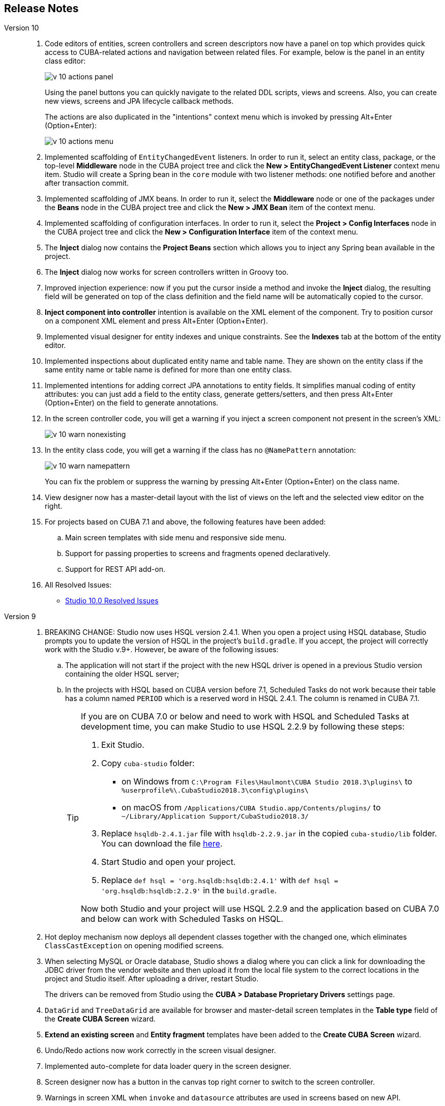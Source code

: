 :sourcesdir: ../../source

[[release_notes]]
== Release Notes

Version 10::
+
--
. Code editors of entities, screen controllers and screen descriptors now have a panel on top which provides quick access to CUBA-related actions and navigation between related files. For example, below is the panel in an entity class editor:
+
image::release_notes/v-10-actions-panel.png[align="center"]
+
Using the panel buttons you can quickly navigate to the related DDL scripts, views and screens. Also, you can create new views, screens and JPA lifecycle callback methods.
+
The actions are also duplicated in the "intentions" context menu which is invoked by pressing Alt+Enter (Option+Enter):
+
image::release_notes/v-10-actions-menu.png[align="center"]

. Implemented scaffolding of `EntityChangedEvent` listeners. In order to run it, select an entity class, package, or the top-level *Middleware* node in the CUBA project tree and click the *New > EntityChangedEvent Listener* context menu item. Studio will create a Spring bean in the `core` module with two listener methods: one notified before and another after transaction commit.

. Implemented scaffolding of JMX beans. In order to run it, select the *Middleware* node or one of the packages under the *Beans* node in the CUBA project tree and click the *New > JMX Bean* item of the context menu.

. Implemented scaffolding of configuration interfaces. In order to run it, select the *Project > Config Interfaces* node in the CUBA project tree and click the *New > Configuration Interface* item of the context menu.

. The *Inject* dialog now contains the *Project Beans* section which allows you to inject any Spring bean available in the project.

. The *Inject* dialog now works for screen controllers written in Groovy too.

. Improved injection experience: now if you put the cursor inside a method and invoke the *Inject* dialog, the resulting field will be generated on top of the class definition and the field name will be automatically copied to the cursor.

. *Inject component into controller* intention is available on the XML element of the component. Try to position cursor on a component XML element and press Alt+Enter (Option+Enter).

. Implemented visual designer for entity indexes and unique constraints. See the *Indexes* tab at the bottom of the entity editor.

. Implemented inspections about duplicated entity name and table name. They are shown on the entity class if the same entity name or table name is defined for more than one entity class.

. Implemented intentions for adding correct JPA annotations to entity fields. It simplifies manual coding of entity attributes: you can just add a field to the entity class, generate getters/setters, and then press Alt+Enter (Option+Enter) on the field to generate annotations.

. In the screen controller code, you will get a warning if you inject a screen component not present in the screen's XML:
+
image::release_notes/v-10-warn-nonexisting.png[align="center"]

. In the entity class code, you will get a warning if the class has no `@NamePattern` annotation:
+
image::release_notes/v-10-warn-namepattern.png[align="center"]
+
You can fix the problem or suppress the warning by pressing Alt+Enter (Option+Enter) on the class name.

. View designer now has a master-detail layout with the list of views on the left and the selected view editor on the right.

. For projects based on CUBA 7.1 and above, the following features have been added:
.. Main screen templates with side menu and responsive side menu.
.. Support for passing properties to screens and fragments opened declaratively.
.. Support for REST API add-on.

. All Resolved Issues:

** pass:macros[https://youtrack.cuba-platform.com/issues/STUDIO?q=Fixed%20in%20builds:%2010.0[Studio 10.0 Resolved Issues\]]

--

Version 9::
+
--
. BREAKING CHANGE: Studio now uses HSQL version 2.4.1. When you open a project using HSQL database, Studio prompts you to update the version of HSQL in the project's `build.gradle`. If you accept, the project will correctly work with the Studio v.9+. However, be aware of the following issues:
.. The application will not start if the project with the new HSQL driver is opened in a previous Studio version containing the older HSQL server;
.. In the projects with HSQL based on CUBA version before 7.1, Scheduled Tasks do not work because their table has a column named `PERIOD` which is a reserved word in HSQL 2.4.1. The column is renamed in CUBA 7.1.
+
[TIP]
====
If you are on CUBA 7.0 or below and need to work with HSQL and Scheduled Tasks at development time, you can make Studio to use HSQL 2.2.9 by following these steps:

. Exit Studio.

. Copy `cuba-studio` folder:
** on Windows from `C:\Program Files\Haulmont\CUBA Studio 2018.3\plugins\` to `%userprofile%\.CubaStudio2018.3\config\plugins\`
** on macOS from `/Applications/CUBA Studio.app/Contents/plugins/` to `~/Library/Application Support/CubaStudio2018.3/`

. Replace `hsqldb-2.4.1.jar` file with `hsqldb-2.2.9.jar` in the copied `cuba-studio/lib` folder. You can download the file http://central.maven.org/maven2/org/hsqldb/hsqldb/2.2.9/hsqldb-2.2.9.jar[here].

. Start Studio and open your project.

. Replace `def hsql = 'org.hsqldb:hsqldb:2.4.1'` with `def hsql = 'org.hsqldb:hsqldb:2.2.9'` in the `build.gradle`.

Now both Studio and your project will use HSQL 2.2.9 and the application based on CUBA 7.0 and below can work with Scheduled Tasks on HSQL.
====

. Hot deploy mechanism now deploys all dependent classes together with the changed one, which eliminates `ClassCastException` on opening modified screens.

. When selecting MySQL or Oracle database, Studio shows a dialog where you can click a link for downloading the JDBC driver from the vendor website and then upload it from the local file system to the correct locations in the project and Studio itself. After uploading a driver, restart Studio.
+
The drivers can be removed from Studio using the *CUBA > Database Proprietary Drivers* settings page.

. `DataGrid` and `TreeDataGrid` are available for browser and master-detail screen templates in the *Table type* field of the *Create CUBA Screen* wizard.

. *Extend an existing screen* and *Entity fragment* templates have been added to the *Create CUBA Screen* wizard.

. Undo/Redo actions now work correctly in the screen visual designer.

. Implemented auto-complete for data loader query in the screen designer.

. Screen designer now has a button in the canvas top right corner to switch to the screen controller.

. Warnings in screen XML when `invoke` and `datasource` attributes are used in screens based on new API.

. If you have added Groovy support in the *Project Properties* window, you can select Groovy in the *Advanced > Controller language* field of the *Create CUBA Screen* wizard.

. Services written in Groovy are shown in CUBA project tree.

. Notification about new platform versions on project opening.

. Refined gutter icons in source code editor.

. Entity attribute type can now be freely changed in the entity designer with or without refactoring.

. Enumeration designer has been implemented.

. View designer has been rewritten with native IntelliJ UI.

. Data model generator now contains screen templates based on the new API.

. All Resolved Issues:

** pass:macros[https://youtrack.cuba-platform.com/issues/STUDIO?q=Fixed%20in%20builds:%209.1[Studio 9.1 Resolved Issues\]]

** pass:macros[https://youtrack.cuba-platform.com/issues/STUDIO?q=Fixed%20in%20builds:%209.0%20Milestone:%20%7BRelease%209%7D%20[Studio 9.0 Resolved Issues\]]

--

Version 8::
+
--
. Opening of a project for the first time is now performed through the import wizard. See <<open_project>> for details.

. The project model is now stored in a file inside the `.idea` folder, so the Gradle synchronization is not started each time the project is opened.

. The *Run/Debug Configuration* editor now allows you to select a JDK to be used for running the application server. See *JVM* field on the *Configuration* tab. The value of `JAVA_HOME` environment variable is used by default.

. Views can be renamed by the standard *Refactor > Rename* action. This action can be invoked on the view element in the CUBA project tree, on the `name` attribute of the view XML definition in the `views.xml` file, and on any reference to this view in the screen XML descriptors.

. A view editor can be invoked from the *view* field of a data container in the screen designer.

. Implemented auto-complete and usage reference for `screen` attribute of the `<fragment>` XML element in screen descriptors.

. Implemented localized message editor for menu captions. Click *Generic UI > Web Menu* in the CUBA project tree, switch to the *Structure* tab, select a menu item and click *edit* in the *Caption* field.

. Implemented warning for enum values without localized captions. If you see the warning, use the *Create message in the message bundle* quick fix to create a default caption.

. Implemented auto-complete for the names of the application properties declared in configuration interfaces. Press Ctrl+Space when defining a property in `app.properties` or `web-app.properties` files.

. All Resolved Issues:

** pass:macros[https://youtrack.cuba-platform.com/issues/STUDIO?q=Fixed%20in%20builds:%208.2[Studio 8.2 Resolved Issues\]]

** pass:macros[https://youtrack.cuba-platform.com/issues/STUDIO?q=Fixed%20in%20builds:%208.0%20Fixed%20in%20builds:%208.1[Studio 8.0-8.1 Resolved Issues\]]
--

Version 7::
+
--
. If your project is based on CUBA 6.10 and uses BPM, Charts, Full-Text Search or Reports premium add-ons, you should set the premium repository access credentials in `~/.gradle/gradle.properties` as described in the {main_man_url}/access_to_repo.html#access_to_premium_repo[Developer's Manual]. Studio does not pass the credentials to Gradle.

. All Resolved Issues:

** pass:macros[https://youtrack.cuba-platform.com/issues/STUDIO?q=Fixed%20in%20builds:%207.3%20Fixed%20in%20builds:%207.4[Studio 7.3-7.4 Resolved Issues\]]

** https://youtrack.cuba-platform.com/issues/STUDIO?q=Milestone:%20%7BRelease%207%7D%20State:%20Fixed,%20Verified%20Fix%20versions:%207.2%20Affected%20versions:%20-SNAPSHOT%20sort%20by:%20created%20asc[Studio 7.2 Resolved Issues]

** https://youtrack.cuba-platform.com/issues/STUDIO?q=Milestone:%20%7BRelease%207%7D%20State:%20Fixed,%20Verified%20Fix%20versions:%207.0%20Fix%20versions:%207.1%20Affected%20versions:%20-SNAPSHOT%20sort%20by:%20created%20asc[Studio 7.0-7.1 Resolved Issues]
--

:sectnums:
